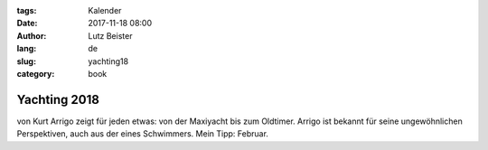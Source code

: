 :tags: Kalender
:date: 2017-11-18 08:00
:author: Lutz Beister
:lang: de
:slug: yachting18
:category: book

Yachting 2018
=============

von Kurt Arrigo zeigt für jeden etwas: von der Maxiyacht bis zum Oldtimer. Arrigo ist bekannt für seine ungewöhnlichen Perspektiven, auch aus der eines Schwimmers. Mein Tipp: Februar.
